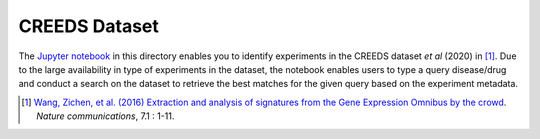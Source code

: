 CREEDS Dataset
==============
The `Jupyter notebook <https://github.com/ps4dr/results/blob/master/data/CREEDS/creeds_loader.ipynb>`_ in this directory enables you to identify experiments in the CREEDS dataset *et al* (2020) in [1]_.
Due to the large availability in type of experiments in the dataset, the notebook enables users to type a query disease/drug and conduct a search on the dataset to retrieve the best matches for the given query based on the experiment metadata.

.. [1] `Wang, Zichen, et al. (2016) Extraction and analysis of signatures from the Gene Expression Omnibus by the crowd
 <https://www.nature.com/articles/ncomms12846>`_. *Nature communications*, 7.1 : 1-11.
